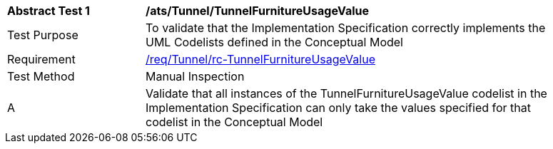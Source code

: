 [[ats_Tunnel_TunnelFurnitureUsageValue]]
[width="90%",cols="2,6a"]
|===
^|*Abstract Test {counter:ats-id}* |*/ats/Tunnel/TunnelFurnitureUsageValue* 
^|Test Purpose |To validate that the Implementation Specification correctly implements the UML Codelists defined in the Conceptual Model
^|Requirement |<<req_Tunnel_TunnelFurnitureUsageValue,/req/Tunnel/rc-TunnelFurnitureUsageValue>>
^|Test Method |Manual Inspection
^|A |Validate that all instances of the TunnelFurnitureUsageValue codelist in the Implementation Specification can only take the values specified for that codelist in the Conceptual Model 
|===
